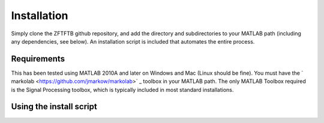 Installation
=============

Simply clone the ZFTFTB github repository, and add the directory and subdirectories to your MATLAB path (including any dependencies, see below).  An installation script is included that automates the entire process.

Requirements
------------

This has been tested using MATLAB 2010A and later on Windows and Mac (Linux should be fine). You must have the ` markolab <https://github.com/jmarkow/markolab>` _ toolbox in your MATLAB path. The only MATLAB Toolbox required is the Signal Processing toolbox, which is typically included in most standard installations.

Using the install script
------------------------
